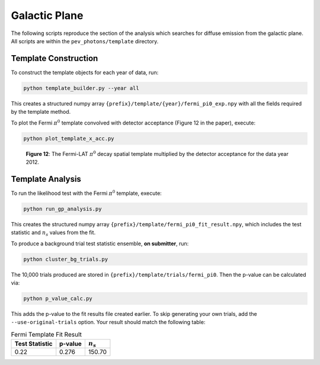 .. _galactic_plane:

**************
Galactic Plane
**************

The following scripts reproduce the section of the analysis which searches for diffuse emission from the galactic plane.  All scripts are within the ``pev_photons/template`` directory.

---------------------
Template Construction
---------------------

To construct the template objects for each year of data, run:

.. code-block:: bash

    python template_builder.py --year all

This creates a structured numpy array ``{prefix}/template/{year}/fermi_pi0_exp.npy`` with all the fields required by the template method.

To plot the Fermi :math:`\pi^0` template convolved with detector acceptance (Figure 12 in the paper), execute:

.. code-block:: bash

    python plot_template_x_acc.py

.. figure:: _static/fermi_pi0_x_acc.png
   :scale: 50 %
   :alt: Fermi pi0 template convolved with detector acceptance

   **Figure 12**:  The Fermi-LAT :math:`\pi^0` decay spatial template multiplied by the detector acceptance for the data year 2012. 

-----------------
Template Analysis
-----------------

To run the likelihood test with the Fermi :math:`\pi^0` template, execute:

.. code-block:: bash

    python run_gp_analysis.py

This creates the structured numpy array ``{prefix}/template/fermi_pi0_fit_result.npy``, which includes the test statistic and :math:`n_s` values from the fit.

To produce a background trial test statistic ensemble, **on submitter**, run:

.. code-block:: bash

    python cluster_bg_trials.py

The 10,000 trials produced are stored in ``{prefix}/template/trials/fermi_pi0``.  Then the p-value can be calculated via:

.. code-block:: bash

    python p_value_calc.py

This adds the p-value to the fit results file created earlier.  To skip generating your own trials, add the ``--use-original-trials`` option.  Your result should match the following table:

.. list-table:: Fermi Template Fit Result 
   :widths: auto
   :header-rows: 1

   * - Test Statistic
     - p-value 
     - :math:`n_s` 
   * - 0.22
     - 0.276
     - 150.70
